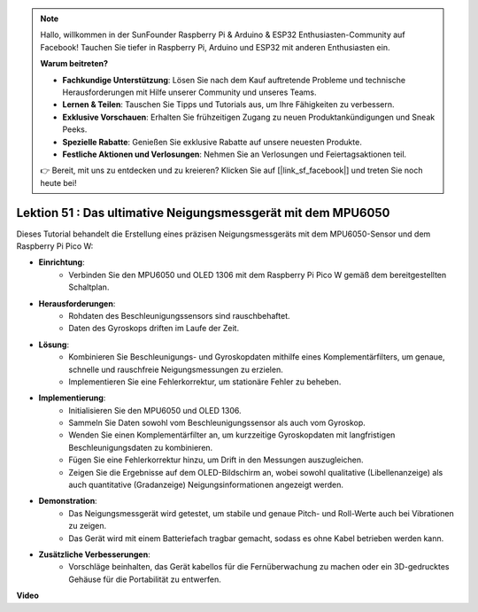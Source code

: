 .. note::

    Hallo, willkommen in der SunFounder Raspberry Pi & Arduino & ESP32 Enthusiasten-Community auf Facebook! Tauchen Sie tiefer in Raspberry Pi, Arduino und ESP32 mit anderen Enthusiasten ein.

    **Warum beitreten?**

    - **Fachkundige Unterstützung**: Lösen Sie nach dem Kauf auftretende Probleme und technische Herausforderungen mit Hilfe unserer Community und unseres Teams.
    - **Lernen & Teilen**: Tauschen Sie Tipps und Tutorials aus, um Ihre Fähigkeiten zu verbessern.
    - **Exklusive Vorschauen**: Erhalten Sie frühzeitigen Zugang zu neuen Produktankündigungen und Sneak Peeks.
    - **Spezielle Rabatte**: Genießen Sie exklusive Rabatte auf unsere neuesten Produkte.
    - **Festliche Aktionen und Verlosungen**: Nehmen Sie an Verlosungen und Feiertagsaktionen teil.

    👉 Bereit, mit uns zu entdecken und zu kreieren? Klicken Sie auf [|link_sf_facebook|] und treten Sie noch heute bei!

Lektion 51 : Das ultimative Neigungsmessgerät mit dem MPU6050
=============================================================================
Dieses Tutorial behandelt die Erstellung eines präzisen Neigungsmessgeräts mit dem MPU6050-Sensor und dem Raspberry Pi Pico W:

* **Einrichtung**:
   - Verbinden Sie den MPU6050 und OLED 1306 mit dem Raspberry Pi Pico W gemäß dem bereitgestellten Schaltplan.
* **Herausforderungen**:
   - Rohdaten des Beschleunigungssensors sind rauschbehaftet.
   - Daten des Gyroskops driften im Laufe der Zeit.
* **Lösung**:
   - Kombinieren Sie Beschleunigungs- und Gyroskopdaten mithilfe eines Komplementärfilters, um genaue, schnelle und rauschfreie Neigungsmessungen zu erzielen.
   - Implementieren Sie eine Fehlerkorrektur, um stationäre Fehler zu beheben.
* **Implementierung**:
   - Initialisieren Sie den MPU6050 und OLED 1306.
   - Sammeln Sie Daten sowohl vom Beschleunigungssensor als auch vom Gyroskop.
   - Wenden Sie einen Komplementärfilter an, um kurzzeitige Gyroskopdaten mit langfristigen Beschleunigungsdaten zu kombinieren.
   - Fügen Sie eine Fehlerkorrektur hinzu, um Drift in den Messungen auszugleichen.
   - Zeigen Sie die Ergebnisse auf dem OLED-Bildschirm an, wobei sowohl qualitative (Libellenanzeige) als auch quantitative (Gradanzeige) Neigungsinformationen angezeigt werden.
* **Demonstration**:
   - Das Neigungsmessgerät wird getestet, um stabile und genaue Pitch- und Roll-Werte auch bei Vibrationen zu zeigen.
   - Das Gerät wird mit einem Batteriefach tragbar gemacht, sodass es ohne Kabel betrieben werden kann.
* **Zusätzliche Verbesserungen**:
   - Vorschläge beinhalten, das Gerät kabellos für die Fernüberwachung zu machen oder ein 3D-gedrucktes Gehäuse für die Portabilität zu entwerfen.

**Video**

.. raw:: html

    <iframe width="700" height="500" src="https://www.youtube.com/embed/afQyZl2hkd0?si=4Dg4Uvr5yVC4f60Y" title="YouTube video player" frameborder="0" allow="accelerometer; autoplay; clipboard-write; encrypted-media; gyroscope; picture-in-picture; web-share" allowfullscreen></iframe>

